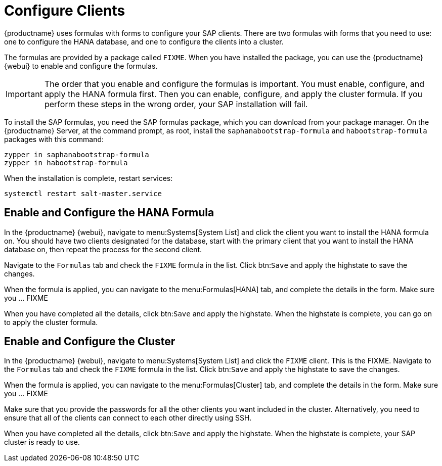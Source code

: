 [[quickstart-sap-clients]]
= Configure Clients

{productname} uses formulas with forms to configure your SAP clients.
There are two formulas with forms that you need to use: one to configure the HANA database, and one to configure the clients into a cluster.

The formulas are provided by a package called ``FIXME``.
When you have installed the package, you can use the {productname} {webui} to enable and configure the formulas.


[IMPORTANT]
====
The order that you enable and configure the formulas is important.
You must enable, configure, and apply the HANA formula first.
Then you can enable, configure, and apply the cluster formula.
If you perform these steps in the wrong order, your SAP installation will fail.
====


To install the SAP formulas, you need the SAP formulas package, which you can download from your package manager.
On the {productname} Server, at the command prompt, as root, install the ``saphanabootstrap-formula`` and ``habootstrap-formula`` packages with this command:

----
zypper in saphanabootstrap-formula
zypper in habootstrap-formula
----

When the installation is complete, restart services:

----
systemctl restart salt-master.service
----



== Enable and Configure the HANA Formula

In the {productname} {webui}, navigate to menu:Systems[System List] and click the client you want to install the HANA formula on.
You should have two clients designated for the database, start with the primary client that you want to install the HANA database on, then repeat the process for the second client.

Navigate to the [guimenu]``Formulas`` tab and check the ``FIXME`` formula in the list.
Click btn:``Save`` and apply the highstate to save the changes.

When the formula is applied, you can navigate to the menu:Formulas[HANA] tab, and complete the details in the form.
Make sure you ... FIXME

When you have completed all the details, click btn:``Save`` and apply the highstate.
When the highstate is complete, you can go on to apply the cluster formula.



== Enable and Configure the Cluster

In the {productname} {webui}, navigate to menu:Systems[System List] and click the ``FIXME`` client.
This is the FIXME.
Navigate to the [guimenu]``Formulas`` tab and check the ``FIXME`` formula in the list.
Click btn:``Save`` and apply the highstate to save the changes.

When the formula is applied, you can navigate to the menu:Formulas[Cluster] tab, and complete the details in the form.
Make sure you ... FIXME

Make sure that you provide the passwords for all the other clients you want included in the cluster.
Alternatively, you need to ensure that all of the clients can connect to each other directly using SSH.

When you have completed all the details, click btn:``Save`` and apply the highstate.
When the highstate is complete, your SAP cluster is ready to use.
